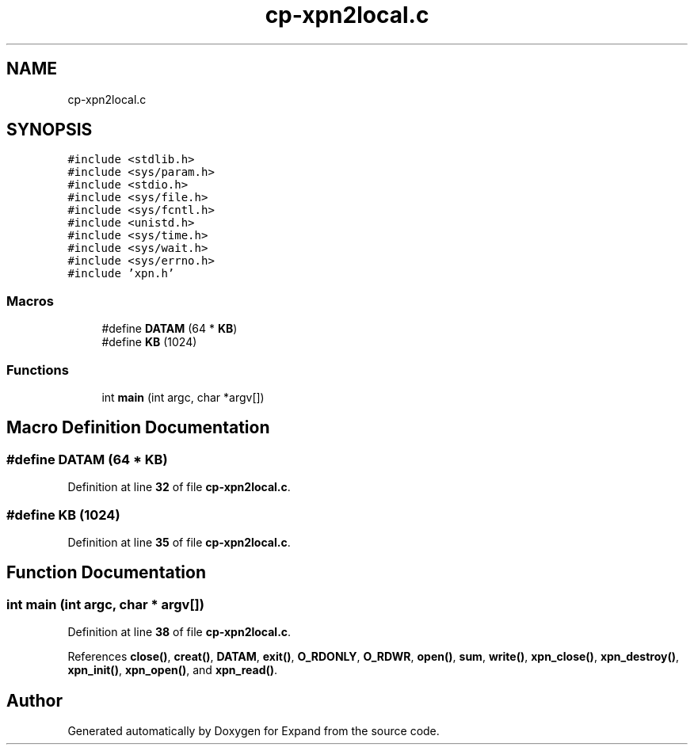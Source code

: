 .TH "cp-xpn2local.c" 3 "Wed May 24 2023" "Version Expand version 1.0r5" "Expand" \" -*- nroff -*-
.ad l
.nh
.SH NAME
cp-xpn2local.c
.SH SYNOPSIS
.br
.PP
\fC#include <stdlib\&.h>\fP
.br
\fC#include <sys/param\&.h>\fP
.br
\fC#include <stdio\&.h>\fP
.br
\fC#include <sys/file\&.h>\fP
.br
\fC#include <sys/fcntl\&.h>\fP
.br
\fC#include <unistd\&.h>\fP
.br
\fC#include <sys/time\&.h>\fP
.br
\fC#include <sys/wait\&.h>\fP
.br
\fC#include <sys/errno\&.h>\fP
.br
\fC#include 'xpn\&.h'\fP
.br

.SS "Macros"

.in +1c
.ti -1c
.RI "#define \fBDATAM\fP   (64 * \fBKB\fP)"
.br
.ti -1c
.RI "#define \fBKB\fP   (1024)"
.br
.in -1c
.SS "Functions"

.in +1c
.ti -1c
.RI "int \fBmain\fP (int argc, char *argv[])"
.br
.in -1c
.SH "Macro Definition Documentation"
.PP 
.SS "#define DATAM   (64 * \fBKB\fP)"

.PP
Definition at line \fB32\fP of file \fBcp\-xpn2local\&.c\fP\&.
.SS "#define KB   (1024)"

.PP
Definition at line \fB35\fP of file \fBcp\-xpn2local\&.c\fP\&.
.SH "Function Documentation"
.PP 
.SS "int main (int argc, char * argv[])"

.PP
Definition at line \fB38\fP of file \fBcp\-xpn2local\&.c\fP\&.
.PP
References \fBclose()\fP, \fBcreat()\fP, \fBDATAM\fP, \fBexit()\fP, \fBO_RDONLY\fP, \fBO_RDWR\fP, \fBopen()\fP, \fBsum\fP, \fBwrite()\fP, \fBxpn_close()\fP, \fBxpn_destroy()\fP, \fBxpn_init()\fP, \fBxpn_open()\fP, and \fBxpn_read()\fP\&.
.SH "Author"
.PP 
Generated automatically by Doxygen for Expand from the source code\&.
